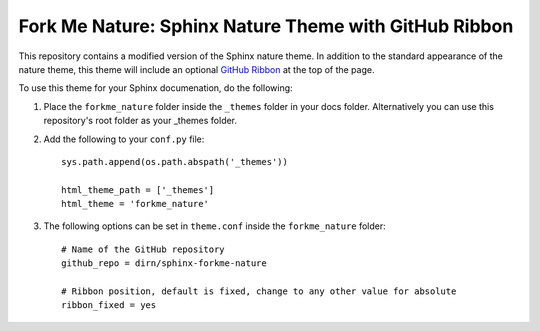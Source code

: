 ======================================================
Fork Me Nature: Sphinx Nature Theme with GitHub Ribbon
======================================================

This repository contains a modified version of the Sphinx nature theme. In
addition to the standard appearance of the nature theme, this theme will
include an optional `GitHub Ribbon`_ at the top of the page.

.. _GitHub Ribbon: https://github.com/blog/273-github-ribbons

To use this theme for your Sphinx documenation, do the following:

1. Place the ``forkme_nature`` folder inside the ``_themes`` folder in your docs
   folder. Alternatively you can use this repository's root folder as your
   _themes folder.
2. Add the following to your ``conf.py`` file::


    sys.path.append(os.path.abspath('_themes'))

    html_theme_path = ['_themes']
    html_theme = 'forkme_nature'

3. The following options can be set in ``theme.conf`` inside the
   ``forkme_nature`` folder::


    # Name of the GitHub repository
    github_repo = dirn/sphinx-forkme-nature

    # Ribbon position, default is fixed, change to any other value for absolute
    ribbon_fixed = yes
